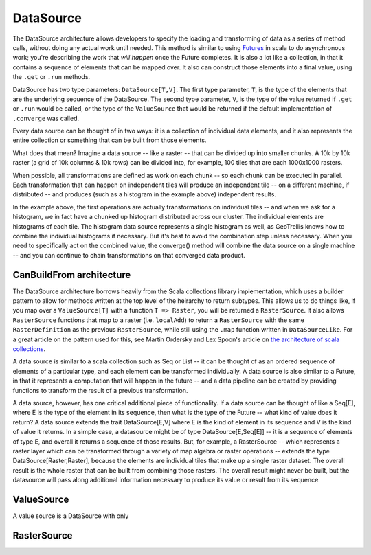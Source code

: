 .. _Datasource:

DataSource
==========

The DataSource architecture allows developers to specify the loading and transforming of data as a series of method calls, without doing any actual work until needed. This method is similar to using `Futures`__ in scala to do asynchronous work; you're describing the work that *will happen* once the Future completes. It is also a lot like a collection, in that it contains a sequence of elements that can be mapped over. It also can construct those elements into a final value, using the ``.get`` or ``.run`` methods.

__ http://docs.scala-lang.org/overviews/core/futures.html

DataSource has two type parameters: ``DataSource[T,V]``. The first type parameter, ``T``, is the type of the elements that are the underlying sequence of the DataSource. The second type parameter, ``V``, is the type of the value returned if ``.get`` or ``.run`` would be called, or the type of the ``ValueSource`` that would be returned if the default implementation of ``.converge`` was called.

Every data source can be thought of in two ways: it is a collection of individual data elements, and it also represents the entire collection or something that can be built from those elements.

What does that mean? Imagine a data source -- like a raster -- that can be divided up into smaller chunks. A 10k by 10k raster (a grid of 10k columns & 10k rows) can be divided into, for example, 100 tiles that are each 1000x1000 rasters.

When possible, all transformations are defined as work on each chunk -- so each chunk can be executed in parallel. Each transformation that can happen on independent tiles will produce an independent tile -- on a different machine, if distributed -- and produces (such as a histogram in the example above) independent results.

In the example above, the first operations are actually transformations on individual tiles -- and when we ask for a histogram, we in fact have a chunked up histogram distributed across our cluster. The individual elements are histograms of each tile. The histogram data source represents a single histogram as well, as GeoTrellis knows how to combine the individual histograms if necessary. But it's best to avoid the combination step unless necessary. When you need to specifically act on the combined value, the converge() method will combine the data source on a single machine -- and you can continue to chain transformations on that converged data product.

CanBuildFrom architecture
-------------------------

The DataSource architecture borrows heavily from the Scala collections library implementation, which uses a builder pattern to allow for methods written at the top level of the heirarchy to return subtypes. This allows us to do things like, if you map over a ``ValueSource[T]`` with a function ``T => Raster``, you will be returned a ``RasterSource``. It also allows ``RasterSource`` functions that map to a raster (i.e. ``localAdd``) to return a ``RasterSource`` with the same ``RasterDefinition`` as the previous ``RasterSource``, while still using the ``.map`` function written in ``DataSourceLike``. For a great article on the pattern used for this, see Martin Ordersky and Lex Spoon's article on `the architecture of scala collections`__.

__ http://docs.scala-lang.org/overviews/core/architecture-of-scala-collections.html

A data source is similar to a scala collection such as Seq or List -- it can be thought of as an ordered sequence of elements of a particular type, and each element can be transformed individually. A data source is also similar to a Future, in that it represents a computation that will happen in the future -- and a data pipeline can be created by providing functions to transform the result of a previous transformation.

A data source, however, has one critical additional piece of functionality. If a data source can be thought of like a Seq[E], where E is the type of the element in its sequence, then what is the type of the Future -- what kind of value does it return? A data source extends the trait DataSource[E,V] where E is the kind of element in its sequence and V is the kind of value it returns. In a simple case, a datasource might be of type DataSource[E,Seq[E]] -- it is a sequence of elements of type E, and overall it returns a sequence of those results. But, for example, a RasterSource -- which represents a raster layer which can be transformed through a variety of map algebra or raster operations -- extends the type DataSource[Raster,Raster], because the elements are individual tiles that make up a single raster dataset. The overall result is the whole raster that can be built from combining those rasters. The overall result might never be built, but the datasource will pass along additional information necessary to produce its value or result from its sequence.

ValueSource
-----------

A value source is a DataSource with only 

RasterSource
------------

